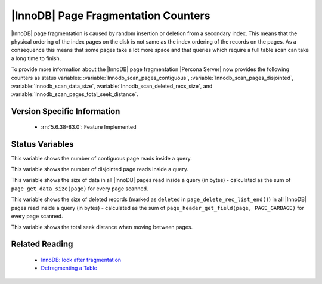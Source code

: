 .. _innodb_fragmentation_count:

====================================
|InnoDB| Page Fragmentation Counters
====================================

|InnoDB| page fragmentation is caused by random insertion or deletion from a
secondary index. This means that the physical ordering of the index pages on
the disk is not same as the index ordering of the records on the pages. As a
consequence this means that some pages take a lot more space and that queries
which require a full table scan can take a long time to finish.

To provide more information about the |InnoDB| page fragmentation |Percona
Server| now provides the following counters as status variables: 
:variable:`Innodb_scan_pages_contiguous`,
:variable:`Innodb_scan_pages_disjointed`, :variable:`Innodb_scan_data_size`,
:variable:`Innodb_scan_deleted_recs_size`, and
:variable:`Innodb_scan_pages_total_seek_distance`.


Version Specific Information
============================

  * :rn:`5.6.38-83.0`:
    Feature Implemented

Status Variables
================

.. variable:: Innodb_scan_pages_contiguous

     :vartype: Numeric
     :scope: Session

This variable shows the number of contiguous page reads inside a query.

.. variable:: Innodb_scan_pages_disjointed

     :vartype: Numeric
     :scope: Session

This variable shows the number of disjointed page reads inside a query.

.. variable:: Innodb_scan_data_size

     :vartype: Numeric
     :scope: Session

This variable shows the size of data in all |InnoDB| pages read inside a
query (in bytes) - calculated as the sum of ``page_get_data_size(page)`` for
every page scanned.

.. variable:: Innodb_scan_deleted_recs_size

     :vartype: Numeric
     :scope: Session

This variable shows the size of deleted records (marked as ``deleted`` in
``page_delete_rec_list_end()``) in all |InnoDB| pages read inside a query
(in bytes) - calculated as the sum of ``page_header_get_field(page,
PAGE_GARBAGE)`` for every page scanned.

.. variable:: Innodb_scan_pages_total_seek_distance

     :vartype: Numeric
     :scope: Session

This variable shows the total seek distance when moving between pages.

Related Reading
===============

  * `InnoDB: look after fragmentation
    <https://www.percona.com/blog/2009/11/05/innodb-look-after-fragmentation/>`_
 
  * `Defragmenting a Table
    <https://dev.mysql.com/doc/refman/5.6/en/innodb-file-defragmenting.html>`_
